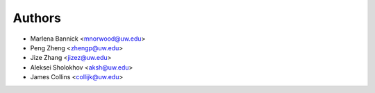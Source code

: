 Authors
=======

- Marlena Bannick <mnorwood@uw.edu>
- Peng Zheng <zhengp@uw.edu>
- Jize Zhang <jizez@uw.edu>
- Aleksei Sholokhov <aksh@uw.edu>
- James Collins <collijk@uw.edu>
